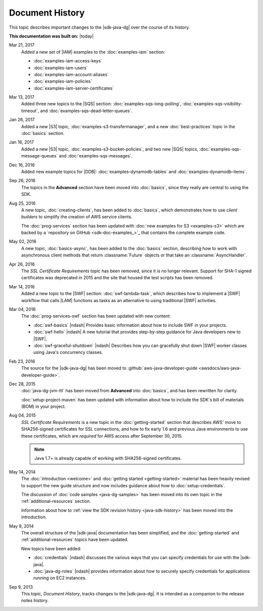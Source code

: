 .. Copyright 2010-2017 Amazon.com, Inc. or its affiliates. All Rights Reserved.

   This work is licensed under a Creative Commons Attribution-NonCommercial-ShareAlike 4.0
   International License (the "License"). You may not use this file except in compliance with the
   License. A copy of the License is located at http://creativecommons.org/licenses/by-nc-sa/4.0/.

   This file is distributed on an "AS IS" BASIS, WITHOUT WARRANTIES OR CONDITIONS OF ANY KIND,
   either express or implied. See the License for the specific language governing permissions and
   limitations under the License.

################
Document History
################

This topic describes important changes to the |sdk-java-dg| over the course of its history.

**This documentation was built on:** |today|

Mar 21, 2017
   Added a new set of |IAM| examples to the :doc:`examples-iam` section:

   * :doc:`examples-iam-access-keys`
   * :doc:`examples-iam-users`
   * :doc:`examples-iam-account-aliases`
   * :doc:`examples-iam-policies`
   * :doc:`examples-iam-server-certificates`

Mar 13, 2017
   Added three new topics to the |SQS| section: :doc:`examples-sqs-long-polling`,
   :doc:`examples-sqs-visibility-timeout`, and :doc:`examples-sqs-dead-letter-queues`.

Jan 26, 2017
   Added a new |S3| topic, :doc:`examples-s3-transfermanager`, and a new :doc:`best-practices` topic
   in the :doc:`basics` section.

Jan 16, 2017
   Added a new |S3| topic, :doc:`examples-s3-bucket-policies`, and two new |SQS| topics,
   :doc:`examples-sqs-message-queues` and :doc:`examples-sqs-messages`.

Dec 16, 2016
   Added new example topics for |DDB|: :doc:`examples-dynamodb-tables` and
   :doc:`examples-dynamodb-items`.

Sep 26, 2016
   The topics in the **Advanced** section have been moved into :doc:`basics`, since they really are
   central to using the SDK.

Aug 25, 2016
   A new topic, :doc:`creating-clients`, has been added to :doc:`basics`, which demonstrates how to
   use *client builders* to simplify the creation of AWS service clients.

   The :doc:`prog-services` section has been updated with :doc:`new examples for S3 <examples-s3>`
   which are backed by a `repository on GitHub <sdk-doc-examples_>`_ that contains the complete
   example code.

May 02, 2016
   A new topic, :doc:`basics-async`, has been added to the :doc:`basics` section, describing how to
   work with asynchronous client methods that return :classname:`Future` objects or that take an
   :classname:`AsyncHandler`.

Apr 26, 2016
   The *SSL Certificate Requirements* topic has been removed, since it is no longer relevant.
   Support for SHA-1 signed certificates was deprecated in 2015 and the site that housed the test
   scripts has been removed.

Mar 14, 2016
   Added a new topic to the |SWF| section: :doc:`swf-lambda-task`, which describes how to implement
   a |SWF| workflow that calls |LAM| functions as tasks as an alternative to using traditional |SWF|
   activities.

Mar 04, 2016
   The :doc:`prog-services-swf` section has been updated with new content:

   * :doc:`swf-basics` |ndash| Provides basic information about how to include SWF in your projects.

   * :doc:`swf-hello` |ndash| A new tutorial that provides step-by-step guidance for Java developers
     new to |SWF|.

   * :doc:`swf-graceful-shutdown` |ndash| Describes how you can gracefully shut down |SWF| worker
     classes using Java's concurrency classes.

Feb 23, 2016
   The source for the |sdk-java-dg| has been moved to :github:`aws-java-developer-guide
   <awsdocs/aws-java-developer-guide>`.

Dec 28, 2015
   :doc:`java-dg-jvm-ttl` has been moved from **Advanced** into :doc:`basics`, and has been
   rewritten for clarity.

   :doc:`setup-project-maven` has been updated with information about how to include the SDK's bill
   of materials (BOM) in your project.

Aug 04, 2015
   *SSL Certificate Requirements* is a new topic in the :doc:`getting-started` section that
   describes AWS' move to SHA256-signed certificates for SSL connections, and how to fix early 1.6
   and previous Java environments to use these certificates, which are :emphasis:`required` for AWS
   access after September 30, 2015.

   .. note:: Java 1.7+ is already capable of working with SHA256-signed certificates.

May 14, 2014
   The :doc:`introduction <welcome>` and :doc:`getting started <getting-started>` material has been
   heavily revised to support the new guide structure and now includes guidance about how to
   :doc:`setup-credentials`.

   The discussion of :doc:`code samples <java-dg-samples>` has been moved into its own topic in the
   :ref:`additional-resources` section.

   Information about how to :ref:`view the SDK revision history <java-sdk-history>` has been moved
   into the introduction.

May 9, 2014
   The overall structure of the |sdk-java| documentation has been simplified, and the
   :doc:`getting-started` and :ref:`additional-resources` topics have been updated.

   New topics have been added:

   * :doc:`credentials` |ndash| discusses the various ways that you can specify credentials for use
     with the |sdk-java|.

   * :doc:`java-dg-roles` |ndash| provides information about how to securely specify credentials for
     applications running on EC2 instances.

Sep 9, 2013
   This topic, *Document History*, tracks changes to the |sdk-java-dg|. It is intended as a
   companion to the release notes history.




